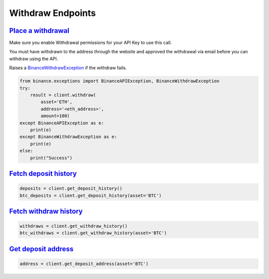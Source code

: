 Withdraw Endpoints
==================

`Place a withdrawal <binance.html#binance.client.Client.withdraw>`_
^^^^^^^^^^^^^^^^^^^^^^^^^^^^^^^^^^^^^^^^^^^^^^^^^^^^^^^^^^^^^^^^^^^

Make sure you enable Withdrawal permissions for your API Key to use this call.

You must have withdrawn to the address through the website and approved the withdrawal via email before you can withdraw using the API.

Raises a `BinanceWithdrawException <binance.html#binance.exceptions.BinanceWithdrawException>`_ if the withdraw fails.

.. code:: python

    from binance.exceptions import BinanceAPIException, BinanceWithdrawException
    try:
        result = client.withdraw(
            asset='ETH',
            address='<eth_address>',
            amount=100)
    except BinanceAPIException as e:
        print(e)
    except BinanceWithdrawException as e:
        print(e)
    else:
        print("Success")

`Fetch deposit history <binance.html#binance.client.Client.get_deposit_history>`_
^^^^^^^^^^^^^^^^^^^^^^^^^^^^^^^^^^^^^^^^^^^^^^^^^^^^^^^^^^^^^^^^^^^^^^^^^^^^^^^^^

.. code:: python

    deposits = client.get_deposit_history()
    btc_deposits = client.get_deposit_history(asset='BTC')


`Fetch withdraw history <binance.html#binance.client.Client.get_withdraw_history>`_
^^^^^^^^^^^^^^^^^^^^^^^^^^^^^^^^^^^^^^^^^^^^^^^^^^^^^^^^^^^^^^^^^^^^^^^^^^^^^^^^^^^

.. code:: python

    withdraws = client.get_withdraw_history()
    btc_withdraws = client.get_withdraw_history(asset='BTC')

`Get deposit address <binance.html#binance.client.Client.get_deposit_address>`_
^^^^^^^^^^^^^^^^^^^^^^^^^^^^^^^^^^^^^^^^^^^^^^^^^^^^^^^^^^^^^^^^^^^^^^^^^^^^^^^

.. code:: python

    address = client.get_deposit_address(asset='BTC')

.. image:: https://analytics-pixel.appspot.com/UA-111417213-1/github/python-binance/docs/withdraw?pixel
